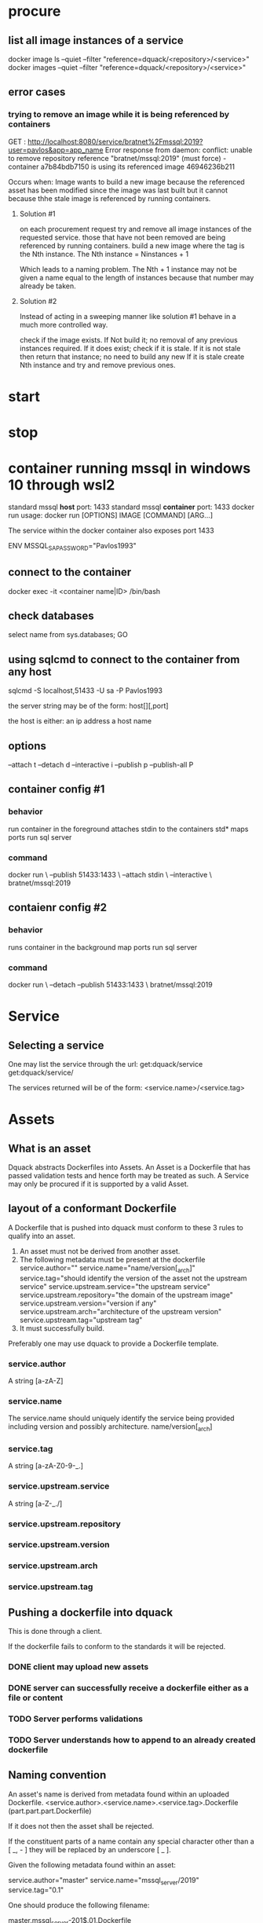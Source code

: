 * procure
** list all image instances of a service
docker image ls --quiet --filter "reference=dquack/<repository>/<service>"
docker images --quiet --filter "reference=dquack/<repository>/<service>"

** error cases
*** trying to remove an image while it is being referenced by containers
GET :
http://localhost:8080/service/bratnet%2Fmssql:2019?user=pavlos&app=app_name
Error response from daemon: conflict: unable to remove repository reference
"bratnet/mssql:2019" (must force) - container a7b84bdb7150 is using its
referenced image 46946236b211

Occurs when:
Image wants to build a new image because the referenced asset has
been modified since the image was last built but it cannot because thhe stale
image is referenced by running containers.

**** Solution #1
on each procurement request try and remove all image instances of the requested
service. those that have not been removed are being referenced by running
containers. build a new image where the tag is the Nth instance. The Nth
instance = Ninstances + 1

Which leads to a naming problem. The Nth + 1 instance may not be given a name
equal to the length of instances because that number may already be taken.

**** Solution #2
Instead of acting in a sweeping manner like solution #1 behave
in a much more controlled way.

check if the image exists.
If Not build it; no removal of any previous instances required.
If it does exist; check if it is stale.
If it is not stale then return that instance; no need to build any new
If it is stale create Nth instance and try and remove previous ones.
* start
* stop
* container running mssql in windows 10 through wsl2
standard mssql *host* port: 1433
standard mssql *container* port: 1433
docker run usage: docker run [OPTIONS] IMAGE [COMMAND] [ARG...]

The service within the docker container also exposes port 1433

ENV MSSQL_SA_PASSWORD="Pavlos1993"
** connect to the container
docker exec -it <container name|ID> /bin/bash
** check databases
select name
from sys.databases;
GO
** using sqlcmd to connect to the container from any host
sqlcmd -S localhost,51433 -U sa -P Pavlos1993

the server string may be of the form:
host[\instance][,port]

the host is either:
an ip address
a host name

** options
--attach t
--detach d
--interactive i
--publish p
--publish-all P
** container config #1
*** behavior
run container in the foreground
attaches stdin to the containers std*
maps ports
run sql server
*** command
docker run \
--publish 51433:1433 \
--attach stdin \
--interactive \
bratnet/mssql:2019
** contaienr config #2
*** behavior
runs container in the background
map ports
run sql server
*** command
docker run \
--detach
--publish 51433:1433 \
bratnet/mssql:2019

* Service
** Selecting a service
One may list the service through the url:
get:dquack/service
get:dquack/service/

The services returned will be of the form:
<service.name>/<service.tag>

* Assets
** What is an asset
Dquack abstracts Dockerfiles into Assets. An Asset is a Dockerfile that has
passed validation tests and hence forth may be treated as such. A Service may
only be procured if it is supported by a valid Asset.

** layout of a conformant Dockerfile

A Dockerfile that is pushed into dquack must conform to these 3 rules to qualify
into an asset.

1. An asset must not be derived from another asset.
2. The following metadata must be present at the dockerfile
   service.author="" 
   service.name="name/version[_arch]" 
   service.tag="should identify the version of the asset not the upstream service"
   service.upstream.service="the upstream service" 
   service.upstream.repository="the domain of the upstream image"
   service.upstream.version="version if any" 
   service.upstream.arch="architecture of the upstream version"
   service.upstream.tag="upstream tag"
3. It must successfully build.
  
Preferably one may use dquack to provide a Dockerfile template.
*** service.author
A string [a-zA-Z]
*** service.name
The service.name should uniquely identify the service being provided including
version and possibly architecture.
name/version[_arch]
*** service.tag
A string [a-zA-Z0-9-_.]
*** service.upstream.service
A string [a-Z-_./]
*** service.upstream.repository
*** service.upstream.version
*** service.upstream.arch
*** service.upstream.tag

** Pushing a dockerfile into dquack
This is done through a client.

If the dockerfile fails to conform to the standards it will be rejected.
*** DONE client may upload new assets
CLOSED: [2022-09-25 Sun 17:02]

*** DONE server can successfully receive a dockerfile either as a file or content
CLOSED: [2022-09-25 Sun 17:01]

*** TODO Server performs validations
*** TODO Server understands how to append to an already created dockerfile
** Naming convention
An asset's name is derived from metadata found within an uploaded Dockerfile.
<service.author>.<service.name>.<service.tag>.Dockerfile
(part.part.part.Dockerfile)

If it does not then the asset shall be rejected.

If the constituent parts of a name contain any special character
other than a [ _, - ] they will be replaced by an underscore [ _ ].

Given the following metadata found within an asset:

service.author="master"
service.name="mssql_server/2019"
service.tag="0.1"

One should produce the following filename:

master.mssql_server-201$.01.Dockerfile

*** <service.name>
The service.name should uniquely identify the service being provided including
version and possibly architecture.

name/version[_arch]

** Mapping a user requested service to an asset
A user requests a service through a service name.
A user may request to to list the available assets through the url:
get:dquack/service
get:dquack/service/

Each asset will be listed in the response after naming transformation has taken
place.

Each asset name is mapped by applying the following procedure:

extract the ${service.name}
extract the ${service.tag}
join them together using [ : ] (colon).

For example the asset:
mssql.2019-latest.Dockerfile
will be mapped to:
mssql:2019-latest

So that a user may reference an asset:
mssql.2019-latest.Dockerfile
by requesting:
mssql:2019-latest
 
** pushing assets to dquack
** pulling assets from dquack
** listing assets
* Images
* User stories
** User requests a service x

* glossary
** Asset
A Dockerfile from which image instances are based.
** Image instance
Multiple images that reference the same dockerfile but different versions of it
are *instances* of the same dockerfile.
** Stale image
An instance of an image that references a dockerfile version that has been
superseded by a newer one.

